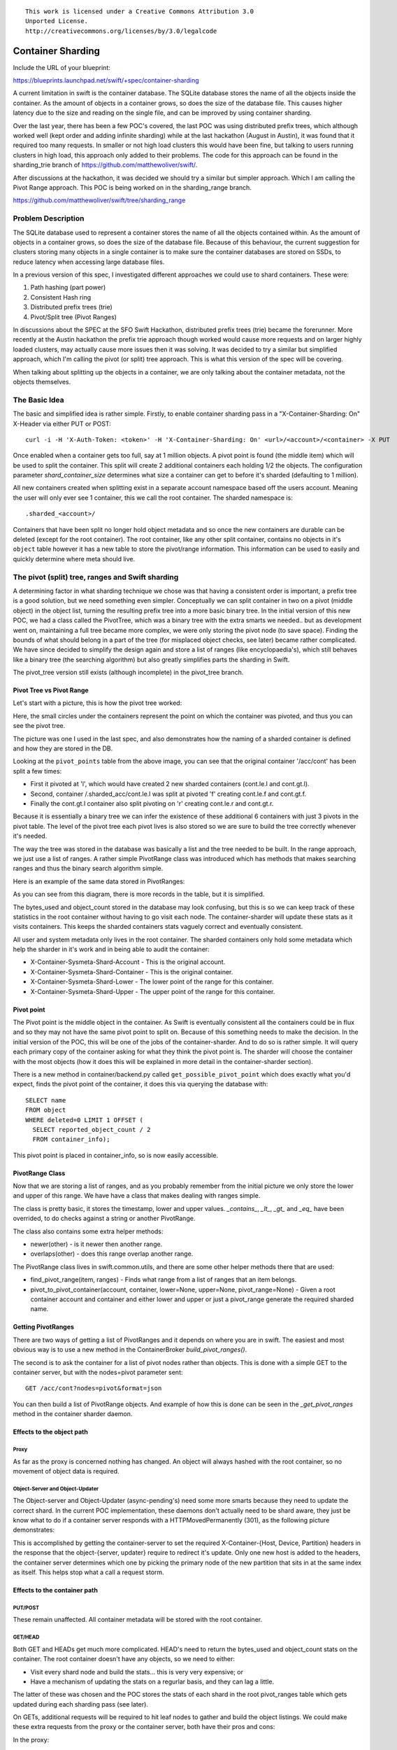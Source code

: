 ::

  This work is licensed under a Creative Commons Attribution 3.0
  Unported License.
  http://creativecommons.org/licenses/by/3.0/legalcode

..
  This template should be in ReSTructured text. Please do not delete
  any of the sections in this template.  If you have nothing to say
  for a whole section, just write: "None". For help with syntax, see
  http://sphinx-doc.org/rest.html To test out your formatting, see
  http://www.tele3.cz/jbar/rest/rest.html

===============================
Container Sharding
===============================

Include the URL of your blueprint:

https://blueprints.launchpad.net/swift/+spec/container-sharding

A current limitation in swift is the container database. The SQLite database
stores the name of all the objects inside the container. As the amount of
objects in a container grows, so does the size of the database file. This causes
higher latency due to the size and reading on the single file, and can be improved
by using container sharding.

Over the last year, there has been a few POC's covered, the last POC was using
distributed prefix trees, which although worked well (kept order and adding infinite sharding)
while at the last hackathon (August in Austin), it was found that it required too many requests. In
smaller or not high load clusters this would have been fine, but talking to users running clusters
in high load, this approach only added to their problems. The code for this approach can be found in
the sharding_trie branch of https://github.com/matthewoliver/swift/.

After discussions at the hackathon, it was decided we should try a similar but simpler approach. Which
I am calling the Pivot Range approach. This POC is being worked on in the sharding_range branch.

https://github.com/matthewoliver/swift/tree/sharding_range

Problem Description
===================

The SQLite database used to represent a container stores the name of all the objects
contained within. As the amount of objects in a container grows, so does the size of
the database file. Because of this behaviour, the current suggestion for clusters storing
many objects in a single container is to make sure the container databases are stored on
SSDs, to reduce latency when accessing large database files.

In a previous version of this spec, I investigated different approaches we could use
to shard containers. These were:

#. Path hashing (part power)

#. Consistent Hash ring

#. Distributed prefix trees (trie)

#. Pivot/Split tree (Pivot Ranges)

In discussions about the SPEC at the SFO Swift Hackathon, distributed prefix trees (trie)
became the forerunner. More recently at the Austin hackathon the prefix trie approach though
worked would cause more requests and on larger highly loaded clusters, may actually cause more
issues then it was solving.
It was decided to try a similar but simplified approach, which I'm calling the pivot (or split)
tree approach. This is what this version of the spec will be covering.

When talking about splitting up the objects in a container, we are only talking about the container metadata, not the objects themselves.

The Basic Idea
=================

The basic and simplified idea is rather simple. Firstly, to enable container sharding pass in a
"X-Container-Sharding: On" X-Header via either PUT or POST::

  curl -i -H 'X-Auth-Token: <token>' -H 'X-Container-Sharding: On' <url>/<account>/<container> -X PUT

Once enabled when a container gets too full, say at 1 million objects. A pivot point is found
(the middle item) which will be used to split the container. This split will create 2 additional containers each
holding 1/2 the objects. The configuration parameter `shard_container_size` determines what size a container can get to before it's sharded (defaulting to 1 million).

All new containers created when splitting exist in a separate account namespace based off the users account. Meaning the user will only
ever see 1 container, this we call the root container. The sharded namespace is::

  .sharded_<account>/

Containers that have been split no longer hold object metadata and so once the new containers are durable can be deleted (except for the root container).
The root container, like any other split container, contains no objects in it's ``object`` table however it
has a new table to store the pivot/range information. This information can be used to easily and quickly
determine where meta should live.

The pivot (split) tree, ranges and Swift sharding
=====================================================

A determining factor in what sharding technique we chose was that having a consistent order is
important, a prefix tree is a good solution, but we need something even simpler. Conceptually we
can split container in two on a pivot (middle object) in the object list, turning the resulting
prefix tree into a more basic binary tree. In the initial version of this new POC, we had a class called
the PivotTree, which was a binary tree with the extra smarts we needed.. but as development went on,
maintaining a full tree became more complex, we were only storing the pivot node (to save space).
Finding the bounds of what should belong in a part of the tree (for misplaced object checks, see later)
became rather complicated.
We have since decided to simplify the design again and store a list of ranges (like encyclopaedia's), which
still behaves like a binary tree (the searching algorithm) but also greatly simplifies parts the sharding
in Swift.

The pivot_tree version still exists (although incomplete) in the pivot_tree branch.

Pivot Tree vs Pivot Range
----------------------------

Let's start with a picture, this is how the pivot tree worked:

.. image:: images/PivotPoints.png

Here, the small circles under the containers represent the point on which the container was pivoted,
and thus you can see the pivot tree.

The picture was one I used in the last spec, and also demonstrates how the naming of a sharded container
is defined and how they are stored in the DB.

Looking at the ``pivot_points`` table from the above image, you can see that the original container '/acc/cont' has been split a few times:

* First it pivoted at 'l', which would have created 2 new sharded containers (cont.le.l and cont.gt.l).
* Second, container /.sharded_acc/cont.le.l was split at pivoted 'f' creating cont.le.f and cont.gt.f.
* Finally the cont.gt.l container also split pivoting on 'r' creating cont.le.r and cont.gt.r.

Because it is essentially a binary tree we can infer the existence of these additional 6 containers with just 3 pivots in the pivot table. The level of the pivot tree each pivot lives is also stored so we are sure to build the tree correctly whenever it's needed.

The way the tree was stored in the database was basically a list and the tree needed to be built. In the
range approach, we just use a list of ranges. A rather simple PivotRange class was introduced which
has methods that makes searching ranges and thus the binary search algorithm simple.

Here is an example of the same data stored in PivotRanges:

.. image:: images/PivotRanges.png

As you can see from this diagram, there is more records in the table, but it is simplified.

The bytes_used and object_count stored in the database may look confusing, but this is so we can keep track
of these statistics in the root container without having to go visit each node. The container-sharder will update these stats as it visits containers.
This keeps the sharded containers stats vaguely correct and eventually consistent.

All user and system metadata only lives in the root container. The sharded containers only hold some metadata which help the sharder in it's work and in being able to audit the container:

* X-Container-Sysmeta-Shard-Account - This is the original account.
* X-Container-Sysmeta-Shard-Container - This is the original container.
* X-Container-Sysmeta-Shard-Lower - The lower point of the range for this container.
* X-Container-Sysmeta-Shard-Upper - The upper point of the range for this container.

Pivot point
--------------
The Pivot point is the middle object in the container. As Swift is eventually consistent all the containers
could be in flux and so they may not have the same pivot point to split on. Because of this something needs to make the decision. In the initial version of the POC, this will be one of the jobs of the container-sharder.
And to do so is rather simple. It will query each primary copy of the container asking for what they think the
pivot point is. The sharder will choose the container with the most objects (how it does this will be explained in more detail in the container-sharder section).

There is a new method in container/backend.py called ``get_possible_pivot_point`` which does exactly what
you'd expect, finds the pivot point of the container, it does this via querying the database with::

  SELECT name
  FROM object
  WHERE deleted=0 LIMIT 1 OFFSET (
    SELECT reported_object_count / 2
    FROM container_info);

This pivot point is placed in container_info, so is now easily accessible.

PivotRange Class
-----------------
Now that we are storing a list of ranges, and as you probably remember from the initial picture we only store the lower and upper of this range. We have have a class that makes dealing with ranges simple.

The class is pretty basic, it stores the timestamp, lower and upper values. `_contains_`, `_lt_`, `_gt_` and `_eq_` have been overrided, to do checks against a string or another PivotRange.

The class also contains some extra helper methods:

* newer(other) - is it newer then another range.
* overlaps(other) - does this range overlap another range.

The PivotRange class lives in swift.common.utils, and there are some other helper methods there that are used:

* find_pivot_range(item, ranges) - Finds what range from a list of ranges that an item belongs.
* pivot_to_pivot_container(account, container, lower=None, upper=None, pivot_range=None) - Given a root container account and container and either lower and upper or just a pivot_range generate the required sharded name.

Getting PivotRanges
--------------------

There are two ways of getting a list of PivotRanges and it depends on where you are in swift. The easiest and most obvious way is to use a new method in the ContainerBroker `build_pivot_ranges()`.

The second is to ask the container for a list of pivot nodes rather than objects. This is done with a simple
GET to the container server, but with the nodes=pivot parameter sent::

  GET /acc/cont?nodes=pivot&format=json

You can then build a list of PivotRange objects. And example of how this is done can be seen in the
`_get_pivot_ranges` method in the container sharder daemon.

Effects to the object path
-------------------------------

Proxy
^^^^^^^^^
As far as the proxy is concerned nothing has changed. An object will always hashed with the root container,
so no movement of object data is required.

Object-Server and Object-Updater
^^^^^^^^^^^^^^^^^^^^^^^^^^^^^^^^^^^^
The Object-server and Object-Updater (async-pending's) need some more smarts because they need to update the
correct shard. In the current POC implementation, these daemons don't actually need to be shard aware,
they just be know what to do if a container server responds with a HTTPMovedPermanently (301),
as the following picture demonstrates:

.. image:: images/seq_obj_put_delete.png

This is accomplished by getting the container-server to set the required X-Container-{Host, Device, Partition}
headers in the response that the object-{server, updater} require to redirect it's update.
Only one new host is added to the headers, the container server determines which one by picking the
primary node of the new partition that sits in at the same index as itself.
This helps stop what a call a request storm.

Effects to the container path
---------------------------------

PUT/POST
^^^^^^^^^
These remain unaffected. All container metadata will be stored with the root container.

GET/HEAD
^^^^^^^^^
Both GET and HEADs get much more complicated.
HEAD's need to return the bytes_used and object_count stats on the container. The root container doesn't have any objects, so we need to either:

* Visit every shard node and build the stats... this is very very expensive; or
* Have a mechanism of updating the stats on a regurlar basis, and they can lag a little.

The latter of these was chosen and the POC stores the stats of each shard in the root pivot_ranges table which gets updated during each sharding pass (see later).

On GETs, additional requests will be required to hit leaf nodes to gather and build the object listings.
We could make these extra requests from the proxy or the container server, both have their pros and cons:

In the proxy:

* Pro: this has the advantage of making new requests from the proxy, being able to probe and build a response.
* Con: The pivot tree of the root container needs to be passed back to the proxy. Because this tree could grow, even if only passing back the leaves, passing a tree back would have to be in a body (as the last POC using distributed prefix trees implemented) or in multiple headers.
* Con: The proxy needs to merge the responses from the container servers hit, meaning needing to understand XML and json. Although this could be resolved by calling format=json and moving the container server's create_listing method into something more global (like utils).

In the container-server:

* Pro: No need to pass the root containers pivot nodes (or just leaves) as all the action will happen with access to the root containers broker.
* Pro: Happening in the container server means we can call format=json on shard containers and then use the root container's create_listing method to deal with any format cleanly.
* Con: Because it's happening on the container-servers, care needs to be given in regard to requests. We don't want to send out replica additional requests when visiting each leaf container. Otherwise we could generate a kind of request storm.

The POC is currently using container-server, keeping the proxy shard aware free (which is pretty cool).

DELETE
^^^^^^^
Delete has the same options as GET/HEAD above, either it runs in the proxy or the container-server. But the general idea will be:

* Receive a DELETE
* Before applying to the root container, go apply to shards.
* If all succeed then delete root container.

Container delete is yet to be implemented in the POC.

The proxy base controller has a bunch of awesome code that deals with quorums and best responses, and if
we put the DELETE code in the container we'd need to replicate it or do some major refactoring. This isn't great but might be the best.

On the other hand having shard DELETE code in the proxy suddenly makes the proxy shard aware..
which makes it less cool.. but definitely makes the delete code _much_ simpler.

**So the question is:** `Were should the shard delete code live?`

Replicater changes
--------------------
The container-replicator (and db_replicator as required) has been updated to replicate and sync the pivot_range table.

Swift is eventually consistent, meaning at some point we will have an unsharded version of a container replicate with a sharded one, and being eventually consistent, some of the objects in the un-sharded might actually exist and need to be merged into a lower down shard.
The current thinking is that a sharded container holds all it's objects in the leaves. Leaving the root and branch container's object table empty, these non-leaves also will not be queried when object listing. So the plan is:

#. Sync the objects from the unsharded container into the objects table of the root/branch container.
#. Let the container-sharder replicate the objects down to the correct shard. (noting that dealing with misplaced objects in a shard is apart of the sharder's job)

pending and merge_items
^^^^^^^^^^^^^^^^^^^^^^^^^^^^^
This version of the POC will take advantage of the last POC's changes to replication. They will at least suffice while it's a POC.
The merge_items method in the container/backend.py has been modified to be pivot_points aware. That is to say, the list of items
passed to it can now contain a mix of objects and pivot_nodes. A new flag will be added to the pending/pickle file format
called record_type, which defaults to RECORD_TYPE_OBJECT in existing pickle/pending files when unpickled. Merge_items
will sort into 2 different lists based on the record_type, then insert, update, delete the required tables accordingly.

TODO - Explain this in more detail and maybe a diagram or two.

Container replication changes
^^^^^^^^^^^^^^^^^^^^^^^^^^^^^^^^^
Because swift is an eventually consistent system, we need to make sure that when container databases are replicated, this doesn't
only replicate items in the objects table, but also the nodes in the pivot_points table. Most of the database replication code
is apart of the db_replicator which is a parent and so shared by account and container replication.
The current solution in the POC, is to add an _other_items_hook(broker) hook that is over-written in the container replicator
to grab the items from the pivot_range table and returned in the items format to be passed into merge_items.

There is a caveat however, which is that currently the hook grabs all the objects from the pivot_points table.
There is no notion of a pointer/sync point. The number of pivot_point should remain fairly small, at least in relation to objects.

.. note:: We are using an other_items hook, but this can change once we get around to sharding accounts. In which case we can simply update the db_replicator to include replicating the list of ranges properly.

Container-sharder
-------------------
The container-sharder, will run on all container-server nodes. At an interval it will parse all shared containers,
on each it:

* Audits the container
* Deals with any misplaced items. That is items that should belong in a different range container.
* We then check the size of the container, when we do _one_ of the following happens:
 * If the container is big enough and hasn't already a pivot point defined, determine a pivot point.
 * If the container is big enough and has a pivot point defined, then split (pivot) on it.
 * If the container is small enough (see later section) then it'll shrink
 * If the container isn't too big or small so just leave it.
* Finally the containers `object_count` and `bytes_used` is sent to the root container's `pivot_ranges` table.

As the above alludes to, sharding is a 2 phase process, on the first shard pass the container will get a
pivot point, the next time round it will be sharded (split). Shrinking is even more complicated, this two
is a 2 phase process, but I didn't want to complicate this initial introduction here. See the shrinking
section below for more details.

Audit
^^^^^^
The sharder will perform a basic audit of which simply makes sure the current shard's range exists in the root's `pivot_ranges` table. And if its the root container, check to see if there are any overlap or missing ranges.

The following truth table was from the old POC spec. We need to update this.

  +----------+------------+------------------------+
  | root ref | parent ref | Outcome                |
  +==========+============+========================+
  | no       | no         | Quarantine container   |
  +----------+------------+------------------------+
  | yes      | no         | Fix parent's reference |
  +----------+------------+------------------------+
  | no       | yes        | Fix root's reference   |
  +----------+------------+------------------------+
  | yes      | yes        | Container is fine      |
  +----------+------------+------------------------+

Misplaced objects
^^^^^^^^^^^^^^^^^^^
A misplaced object is an object that is in the wrong shard. If it's a branch shard (a shard that has split), then anything in the object table is
misplaced and needs to be dealt with. On a leaf node, a quick SQL statement is enough to find out all the objects
that are on the wrong side of the pivot. Now that we are using ranges, it's easy to determine what should and shouldn't be in the range.

The sharder uses the container-reconciler/replicator's approach of creating a container database locally in a handoff
partition, loading it up, and then using replication to push it over to where it needs to go.

Splitting (Growing)
^^^^^^^^^^^^^^^^^^^
For the sake of simplicity, the POC uses the sharder to both determine and split. It does this is a 2-phase process which I have already alluded to above.
On each sharding pass, all sharded containers local to this container server are checked. On each check the container is audited and any misplaced items are dealt with.
Once that's complete only *one* of the following actions happen, and then the sharder moves onto the next container or finishes it's pass:

* **Phase 1** - Determine a pivot point: If there are enough objects in the container to warrant a spit and a pivot point hasn't already been determined then we need to find one, it does this by:
 * Firstly find what the local container thinks is the best pivot point is and it's object count (it can get these from broker.get_info).
 * Then query the other primary nodes to get their best pivot point and object count.
 * We compare the results, the container with the most objects wins, in the case of a tie, the one that reports the winning object count first.
 * Set X-Container-Sysmeta-Shard-Pivot locally and on all nodes to the winning pivot point.

* **Phase 2** - Split the container on the pivot point: If X-Container-Sysmeta-Shard-Pivot exists then we:
 * Before we commit to splitting ask the other primary nodes and make sure there a quorum (replica / 2 + 1) of which they agree on the same pivot point.
 * If we reach quorum, then it's safe to split. In which case we:
  * create new containers locally
  * fill them up while delete the objects locally
  * replicate all the containers out and update the root container of the changes. (Delete old range, and add to 2 new).

.. note::

  When deleting objects from the container being split the timestamp used is the same as the existing object but using Timestamp.internal with the offset incremented. Allowing newer versions of the object/metadata to not be squashed.
  Noting this incase this collides with fast post work acoles has been working on.. I'll ask him at summit.

* Do nothing.

Shrinking
^^^^^^^^^^^^^
Turns out shrinking (merging containers back when they get too small) is even more complicated then sharding (growing).

When sharding, we at least have all the objects that need to shard all on the container server we were on.
When shrinking, we need to find a range neighbour that most likely lives somewhere else.

So what does the current POC do? At the moment it's another 2 phase procedure. Although while writing this SPEC update I think this might have to become a 3 phase as we probably need an initial state to do nothing but
let Swift know something will happen.

So how does shrinking work, glad you asked. Firstly shrinking happens during the sharding pass loop.
If a container has too few items then the sharder will look into the possibility of shrinking the container.
Which starts at phase 1:

* **Phase 1**:
 * Find out if the container really has few enough objects, that is a quorum of counts below the threshold (see below).
 * Check the neighbours to see if it's possible to shrink/merge together, again this requires getting a quorum.
 * Merge, if possible, with the smallest neighbour.
  * create a new range container, locally.
  * Set some special metadata on both the smallest neighbour and on the current container.
   * `X-Container-Sysmeta-Shard-Full: <neighbour>`
   * `X-Container-Sysmeta-Shard-Empty: <this container>`
  * merge objects into the metadata full container (neighbour), update local containers.
  * replicate, and update root container's ranges table.
  * let misplaced objects and replication do the rest.

* **Phase 2** - On the storage node the other neighbour is on (full container), when the sharder hits it then:
 * Get a quorum what the metadata is still what is says.. though it might be too late if it isn't).
 * Create a new container locally in a handoff partition.
 * Load with all the data (cause we want to name the container properly) while deleting locally.
 * Send range updates to the root container.
 * Delete both old containers and replicate all three containers.

The potential extra phase I see might be important here would be to set the metadata only as phase 1 to let the rest of Swift know something will be happening. The set metadata is what Swift checks for in the areas it need to be shrink aware.

.. node::
 In phase 2, maybe an actual filesystem copy would be faster and better then creating and syncing. Also again we have the space vs vacuum issue.

Small enough
~~~~~~~~~~~~~

OK, so that's all good and fine, but what is small enough, both from the container and small enough neighbour?

Shrinking has added 2 new configuration parameters to the container-sharder config section:

* `shard_shrink_point` - percentage of `shard_container_size` (default 1 million) that a container is deemed small enough to try and shrink. Default 50 (note no % sign).
* `shard_shrink_merge_point` - percentage of `shard_container_size` that a container will need to be below after 2 containers have merged. Default 75.

These are just numbers I've picked out of the air. But are tunable. The idea is, taking the defaults,
when a container gets < 50% of shard_container_size, then the sharder will look to see if there are any neighbours
that when its object count added to itself is < 75% of shard_container_size then merge with it. If it can't
find a neighbour what will be < 75% then we can't shrink and the container will have to stay as it is.

shard aware
~~~~~~~~~~~~
The new problem is things now need to be shrink aware. Otherwise we can get ourselves in a spot of danger:

* **Container GET** - Needs to know if it hits an shrink `empty` container to look in the shrink `full` container for the empty containers object metadata.
* Sharding or shrinking should not touch a container that is in a shrinking state. That is if it's either the emtpy or full container.
* **Sharder's misplaced objects** - A shrink full container will obviously look like it has a bunch of objects that don't belong in the range, so misplaced objects needs to know about this state otherwise we'll have some problems.
* **Container server 301 redirects** - We want to make sure that when finding the required container to update in a the 301 response, if it happens to be an empty container we need to redirect to the full one. (or do we, maybe this doesn't matter?).
* **Container shard delete** - an empty container now has 0 objects, and could be deleted. When we delete a container all the metadata is lost, including the empty and full metadata.. this could cause some interesting problems. (This hasn't been implemented yet, see problem with deletes)

Space cost of Sharding or to Vacuum
^^^^^^^^^^^^^^^^^^^^^^^^^^^^^^^^^^^^^^
When we split, currently we:

* create the 2 new containers locally in handoff partitions.
* Split objects into the new containers keeping their timestamps. At the same time delete the objects in the container being split by setting deleted = 1 and setting the timestamp to the object timestamp + offset.
* replicate all three containers.

.. note::

  Maybe a good compromise here would be instead of splitting and filling up 2 new containers completely and
  then replcating, maybe a smarter way would be to create the new containers, fill them up a bit (shard_max_size) then replicate, rinse, repeat. 

We set the deleted = 1 timestamps to the existing objects timestamp + offset, because there could be a container out there that is out of sync with an updated object record we want to keep.
In which case it'll override the deleted one in the splitting container, and then get moved to the new shard container via the sharder's misplaced items method.

The problem we have here is it means sharding container, especially really large containers, takes up _alot_ of room.
To shard a container, we need to double the size on disk the spitting container takes due to the inserting
of object into the new containers _and_ them still existing in the original with the deleted flag set.

We either live with this limitation.. or try and keep size on disk to a minimum when sharding.
Another option is to:

* create the 2 new containers locally in handoff patitions.
* Split objects into the new containers keeping their timestamps. At the same time deleting the original objects (DELETE FROM).
* Replicate all three containers.

Here in the second option, we would probably need to experiment with how often we would need to vacuum,
otherwise there is a chance that the database on disk, even though we are using `DELETE FROM` may still remain the same size.
Further in the case of this old container syncing with a replica that is out of date would mean _all_ objects
in the out of date container being merged into the old (split) container which would need all need to be rectified in merge items.
This too could be very costly.

Sharded container stats
^^^^^^^^^^^^^^^^^^^^^^^^
As you would expect, if we simply did a HEAD of the root container. The `bytes_used` and `object_count` stats
would come back at 0. This is because when sharded the root container doesn't have any objects in it's
objects table, they've been sharded away.

The last time the very slow and expensive approach of propagating the HEAD to every container shard and then collating the results would happen. This is *_VERY_* expensive.

We discussed this in Tokyo, and the solution was to update the counts every now and again. Because we are
dealing with container shards that are also replicated, there are alot of counts out there to update, and this gets complicated when they all need to update a single count in the root container.

Now the pivot_ranges table also stores the "current" count and bytes_used for each range, as each range represents a sharded container, we now have a place to update individually::

  CREATE TABLE pivot_ranges (
    ROWID INTEGER PRIMARY KEY AUTOINCREMENT,
    lower TEXT,
    upper TEXT,
    object_count INTEGER DEFAULT 0,
    bytes_used INTEGER DEFAULT 0,
    created_at TEXT,
    deleted INTEGER DEFAULT 0
  );

When we container HEAD the root container all we need to do is sum up the columns.
This is what the ContainerBroker's `get_pivot_usage` method does with a simple SQL statement::

  SELECT sum(object_count), sum(bytes_used)
  FROM pivot_ranges
  WHERE deleted=0;

Some work has been done to be able to update these `pivot_ranges` so the stats can be updated.
You can now update them through a simple PUT or DELETE via the container-server API.
The pivot range API allows you to send a PUT/DELETE request with some headers to update the pivot range, these headers are:

 * x-backend-record-type - which must be RECORD_TYPE_PIVOT_NODE, otherwise it'll be treated as an object.
 * x-backend-pivot-objects - The object count, which prefixed with a - or + (More on this next).
 * x-backend-pivot-bytes - The bytes used of the range, again can be prefixed with - or +.
 * x-backend-pivot-upper - The upper range, lower range is the name of the object in the request.

 .. note::

  We use x-backend-* headers becuase these should only be used by swift's backend.

 The objects and bytes can optionally be prefixed with '-' or '+' when they do they effect the count accordingly.
For example, if we want to define a new value for the number of objects then we can::

  x-backend-pivot-objects: 100

This will set the number for the `object_count` stat for the range to 100. The sharder sets the new count and bytes like this during each pass to reflect the current state of the world, seeing it knows best at the time.
The API however allows a request of::

  x-backend-pivot-object: +1

This would increment the current value. In this case it would make the new value 101. A '-' will decrement.

The idea behind this is if an Op wants to sacrifice more requests in the cluster with more uptodate stats, we could get the object-updaters and object-servers to send a + or - once an object is added or deleted. The sharder would correct the count if it's gets slightly out of sync.

The merge_items method in the ContainerBroker will merge prefixed requests together (+2 etc) if required.

Assignee(s)
-----------

Primary assignee:
  mattoliverau

Other assignees:
  blmartin

Work Items
----------

Work items or tasks -- break the feature up into the things that need to be
done to implement it. Those parts might end up being done by different people,
but we're mostly trying to understand the timeline for implementation.

Repositories
------------

No new repositories required.

Services
---------
A container-sharder daemon has been created to shard containers in the background

Documentation
-------------

Will this require a documentation change? YES

If so, which documents? Deployment guide, API references, sample config files
(TBA)
Will it impact developer workflow? The limitations of sharded containers,
specifically object order, will effect DLO and existing swift app developer
tools if pointing to a sharded container.

Security
--------

Does this introduce any additional security risks, or are there
security-related considerations which should be discussed?

TBA (I'm sure there are, like potential sharded container name collisions).

Testing
-------

What tests will be available or need to be constructed in order to
validate this?  Unit/functional tests, development
environments/servers, etc.

TBA (all of the above)

Dependencies
============

TBA
